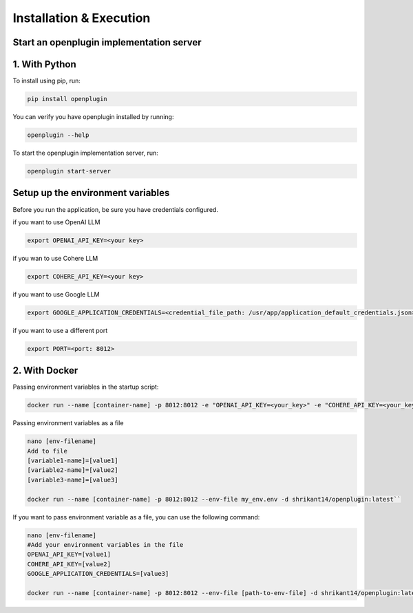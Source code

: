 ==================================
Installation & Execution
==================================


Start an openplugin implementation server
==============================================================


1. With Python
================


To install using pip, run:

.. code-block:: shell

    pip install openplugin


You can verify you have openplugin installed by running:

.. code-block:: shell

    openplugin --help


To start the openplugin implementation server, run:

.. code-block:: shell

    openplugin start-server


Setup up the environment variables
=====================================
Before you run the application, be sure you have credentials configured.

if you want to use OpenAI LLM

.. code-block:: shell

    export OPENAI_API_KEY=<your key>

if you wan to use Cohere LLM

.. code-block:: shell

    export COHERE_API_KEY=<your key>

if you want to use Google LLM

.. code-block:: shell

    export GOOGLE_APPLICATION_CREDENTIALS=<credential_file_path: /usr/app/application_default_credentials.json>

if you want to use a different port

.. code-block:: shell

    export PORT=<port: 8012>



2. With Docker
================
Passing environment variables in the startup script:

.. code-block:: shell

    docker run --name [container-name] -p 8012:8012 -e "OPENAI_API_KEY=<your_key>" -e "COHERE_API_KEY=<your_key>" -e "GOOGLE_APPLICATION_CREDENTIALS=<your_key>" -d shrikant14/openplugin:latest

Passing environment variables as a file

.. code-block:: shell

    nano [env-filename]
    Add to file
    [variable1-name]=[value1]
    [variable2-name]=[value2]
    [variable3-name]=[value3]

    docker run --name [container-name] -p 8012:8012 --env-file my_env.env -d shrikant14/openplugin:latest``


If you want to pass environment variable as a file, you can use the following command:

.. code-block:: shell

    nano [env-filename]
    #Add your environment variables in the file
    OPENAI_API_KEY=[value1]
    COHERE_API_KEY=[value2]
    GOOGLE_APPLICATION_CREDENTIALS=[value3]

    docker run --name [container-name] -p 8012:8012 --env-file [path-to-env-file] -d shrikant14/openplugin:latest
